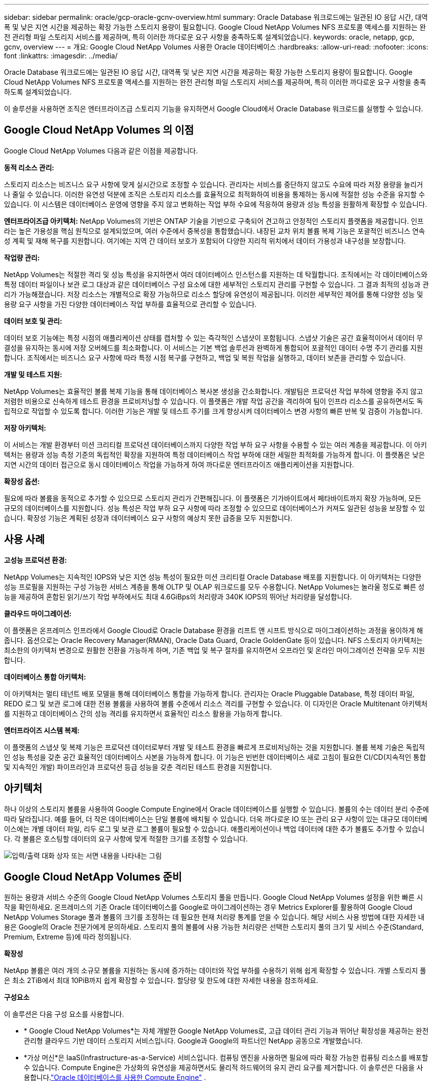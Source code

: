 ---
sidebar: sidebar 
permalink: oracle/gcp-oracle-gcnv-overview.html 
summary: Oracle Database 워크로드에는 일관된 IO 응답 시간, 대역폭 및 낮은 지연 시간을 제공하는 확장 가능한 스토리지 용량이 필요합니다.  Google Cloud NetApp Volumes NFS 프로토콜 액세스를 지원하는 완전 관리형 파일 스토리지 서비스를 제공하며, 특히 이러한 까다로운 요구 사항을 충족하도록 설계되었습니다. 
keywords: oracle, netapp, gcp, gcnv, overview 
---
= 개요: Google Cloud NetApp Volumes 사용한 Oracle 데이터베이스
:hardbreaks:
:allow-uri-read: 
:nofooter: 
:icons: font
:linkattrs: 
:imagesdir: ../media/


[role="lead"]
Oracle Database 워크로드에는 일관된 IO 응답 시간, 대역폭 및 낮은 지연 시간을 제공하는 확장 가능한 스토리지 용량이 필요합니다.  Google Cloud NetApp Volumes NFS 프로토콜 액세스를 지원하는 완전 관리형 파일 스토리지 서비스를 제공하며, 특히 이러한 까다로운 요구 사항을 충족하도록 설계되었습니다.

이 솔루션을 사용하면 조직은 엔터프라이즈급 스토리지 기능을 유지하면서 Google Cloud에서 Oracle Database 워크로드를 실행할 수 있습니다.



== Google Cloud NetApp Volumes 의 이점

Google Cloud NetApp Volumes 다음과 같은 이점을 제공합니다.

*동적 리소스 관리:*

스토리지 리소스는 비즈니스 요구 사항에 맞게 실시간으로 조정할 수 있습니다.  관리자는 서비스를 중단하지 않고도 수요에 따라 저장 용량을 늘리거나 줄일 수 있습니다.  이러한 유연성 덕분에 조직은 스토리지 리소스를 효율적으로 최적화하여 비용을 통제하는 동시에 적절한 성능 수준을 유지할 수 있습니다.  이 시스템은 데이터베이스 운영에 영향을 주지 않고 변화하는 작업 부하 수요에 적응하여 용량과 성능 특성을 원활하게 확장할 수 있습니다.

*엔터프라이즈급 아키텍처:* NetApp Volumes의 기반은 ONTAP 기술을 기반으로 구축되어 견고하고 안정적인 스토리지 플랫폼을 제공합니다.  인프라는 높은 가용성을 핵심 원칙으로 설계되었으며, 여러 수준에서 중복성을 통합했습니다.  내장된 교차 위치 볼륨 복제 기능은 포괄적인 비즈니스 연속성 계획 및 재해 복구를 지원합니다.  여기에는 지역 간 데이터 보호가 포함되어 다양한 지리적 위치에서 데이터 가용성과 내구성을 보장합니다.

*작업량 관리:*

NetApp Volumes는 적절한 격리 및 성능 특성을 유지하면서 여러 데이터베이스 인스턴스를 지원하는 데 탁월합니다.  조직에서는 각 데이터베이스와 특정 데이터 파일이나 보관 로그 대상과 같은 데이터베이스 구성 요소에 대한 세부적인 스토리지 관리를 구현할 수 있습니다.  그 결과 최적의 성능과 관리가 가능해졌습니다.  저장 리소스는 개별적으로 확장 가능하므로 리소스 할당에 유연성이 제공됩니다.  이러한 세부적인 제어를 통해 다양한 성능 및 용량 요구 사항을 가진 다양한 데이터베이스 작업 부하를 효율적으로 관리할 수 있습니다.

*데이터 보호 및 관리:*

데이터 보호 기능에는 특정 시점의 애플리케이션 상태를 캡처할 수 있는 즉각적인 스냅샷이 포함됩니다.  스냅샷 기술은 공간 효율적이어서 데이터 무결성을 유지하는 동시에 저장 오버헤드를 최소화합니다.  이 서비스는 기본 백업 솔루션과 완벽하게 통합되어 포괄적인 데이터 수명 주기 관리를 지원합니다.  조직에서는 비즈니스 요구 사항에 따라 특정 시점 복구를 구현하고, 백업 및 복원 작업을 실행하고, 데이터 보존을 관리할 수 있습니다.

*개발 및 테스트 지원:*

NetApp Volumes는 효율적인 볼륨 복제 기능을 통해 데이터베이스 복사본 생성을 간소화합니다.  개발팀은 프로덕션 작업 부하에 영향을 주지 않고 저렴한 비용으로 신속하게 테스트 환경을 프로비저닝할 수 있습니다.  이 플랫폼은 개발 작업 공간을 격리하여 팀이 인프라 리소스를 공유하면서도 독립적으로 작업할 수 있도록 합니다.  이러한 기능은 개발 및 테스트 주기를 크게 향상시켜 데이터베이스 변경 사항의 빠른 반복 및 검증이 가능합니다.

*저장 아키텍처:*

이 서비스는 개발 환경부터 미션 크리티컬 프로덕션 데이터베이스까지 다양한 작업 부하 요구 사항을 수용할 수 있는 여러 계층을 제공합니다.  이 아키텍처는 용량과 성능 측정 기준의 독립적인 확장을 지원하여 특정 데이터베이스 작업 부하에 대한 세밀한 최적화를 가능하게 합니다.  이 플랫폼은 낮은 지연 시간의 데이터 접근으로 동시 데이터베이스 작업을 가능하게 하여 까다로운 엔터프라이즈 애플리케이션을 지원합니다.

*확장성 옵션:*

필요에 따라 볼륨을 동적으로 추가할 수 있으므로 스토리지 관리가 간편해집니다.  이 플랫폼은 기가바이트에서 페타바이트까지 확장 가능하며, 모든 규모의 데이터베이스를 지원합니다.  성능 특성은 작업 부하 요구 사항에 따라 조정할 수 있으므로 데이터베이스가 커져도 일관된 성능을 보장할 수 있습니다.  확장성 기능은 계획된 성장과 데이터베이스 요구 사항의 예상치 못한 급증을 모두 지원합니다.



== 사용 사례

*고성능 프로덕션 환경:*

NetApp Volumes는 지속적인 IOPS와 낮은 지연 성능 특성이 필요한 미션 크리티컬 Oracle Database 배포를 지원합니다.  이 아키텍처는 다양한 성능 프로필을 지원하는 구성 가능한 서비스 계층을 통해 OLTP 및 OLAP 워크로드를 모두 수용합니다.  NetApp Volumes는 놀라울 정도로 빠른 성능을 제공하여 혼합된 읽기/쓰기 작업 부하에서도 최대 4.6GiBps의 처리량과 340K IOPS의 뛰어난 처리량을 달성합니다.

*클라우드 마이그레이션:*

이 플랫폼은 온프레미스 인프라에서 Google Cloud로 Oracle Database 환경을 리프트 앤 시프트 방식으로 마이그레이션하는 과정을 용이하게 해줍니다.  옵션으로는 Oracle Recovery Manager(RMAN), Oracle Data Guard, Oracle GoldenGate 등이 있습니다.  NFS 스토리지 아키텍처는 최소한의 아키텍처 변경으로 원활한 전환을 가능하게 하며, 기존 백업 및 복구 절차를 유지하면서 오프라인 및 온라인 마이그레이션 전략을 모두 지원합니다.

*데이터베이스 통합 아키텍처:*

이 아키텍처는 멀티 테넌트 배포 모델을 통해 데이터베이스 통합을 가능하게 합니다.  관리자는 Oracle Pluggable Database, 특정 데이터 파일, REDO 로그 및 보관 로그에 대한 전용 볼륨을 사용하여 볼륨 수준에서 리소스 격리를 구현할 수 있습니다.  이 디자인은 Oracle Multitenant 아키텍처를 지원하고 데이터베이스 간의 성능 격리를 유지하면서 효율적인 리소스 활용을 가능하게 합니다.

*엔터프라이즈 시스템 복제:*

이 플랫폼의 스냅샷 및 복제 기능은 프로덕션 데이터로부터 개발 및 테스트 환경을 빠르게 프로비저닝하는 것을 지원합니다.  볼륨 복제 기술은 독립적인 성능 특성을 갖춘 공간 효율적인 데이터베이스 사본을 가능하게 합니다.  이 기능은 빈번한 데이터베이스 새로 고침이 필요한 CI/CD(지속적인 통합 및 지속적인 개발) 파이프라인과 프로덕션 등급 성능을 갖춘 격리된 테스트 환경을 지원합니다.



== 아키텍처

하나 이상의 스토리지 볼륨을 사용하여 Google Compute Engine에서 Oracle 데이터베이스를 실행할 수 있습니다.  볼륨의 수는 데이터 분리 수준에 따라 달라집니다.  예를 들어, 더 작은 데이터베이스는 단일 볼륨에 배치될 수 있습니다.  더욱 까다로운 IO 또는 관리 요구 사항이 있는 대규모 데이터베이스에는 개별 데이터 파일, 리두 로그 및 보관 로그 볼륨이 필요할 수 있습니다.  애플리케이션이나 백업 데이터에 대한 추가 볼륨도 추가할 수 있습니다.  각 볼륨은 호스팅할 데이터의 요구 사항에 맞게 적절한 크기를 조정할 수 있습니다.

image:oracle-gcnv-001.png["입력/출력 대화 상자 또는 서면 내용을 나타내는 그림"]



== Google Cloud NetApp Volumes 준비

원하는 용량과 서비스 수준의 Google Cloud NetApp Volumes 스토리지 풀을 만듭니다.  Google Cloud NetApp Volumes 설정을 위한 빠른 시작을 확인하세요.  온프레미스의 기존 Oracle 데이터베이스를 Google로 마이그레이션하는 경우 Metrics Explorer를 활용하여 Google Cloud NetApp Volumes Storage 풀과 볼륨의 크기를 조정하는 데 필요한 현재 처리량 통계를 얻을 수 있습니다.  해당 서비스 사용 방법에 대한 자세한 내용은 Google의 Oracle 전문가에게 문의하세요.  스토리지 풀의 볼륨에 사용 가능한 처리량은 선택한 스토리지 풀의 크기 및 서비스 수준(Standard, Premium, Extreme 등)에 따라 정의됩니다.

*확장성*

NetApp 볼륨은 여러 개의 소규모 볼륨을 지원하는 동시에 증가하는 데이터와 작업 부하를 수용하기 위해 쉽게 확장할 수 있습니다.  개별 스토리지 풀은 최소 2TiB에서 최대 10PiB까지 쉽게 확장할 수 있습니다.  할당량 및 한도에 대한 자세한 내용을 참조하세요.

*구성요소*

이 솔루션은 다음 구성 요소를 사용합니다.

* * Google Cloud NetApp Volumes*는 자체 개발한 Google NetApp Volumes로, 고급 데이터 관리 기능과 뛰어난 확장성을 제공하는 완전 관리형 클라우드 기반 데이터 스토리지 서비스입니다.  Google과 Google의 파트너인 NetApp 공동으로 개발했습니다.
* *가상 머신*은 IaaS(Infrastructure-as-a-Service) 서비스입니다.  컴퓨팅 엔진을 사용하면 필요에 따라 확장 가능한 컴퓨팅 리소스를 배포할 수 있습니다.  Compute Engine은 가상화의 유연성을 제공하면서도 물리적 하드웨어의 유지 관리 요구를 제거합니다.  이 솔루션은 다음을 사용합니다.link:https://cloud.google.com/architecture/enterprise-app-oracle-database-compute-engine["Oracle 데이터베이스를 사용한 Compute Engine"] .
* *Google Virtual Private Cloud Virtual Private Cloud(VPC)*는 Compute Engine 가상 머신(VM) 인스턴스, Google Kubernetes Engine(GKE) 클러스터 및 서버리스 워크로드에 네트워킹 기능을 제공합니다.  VPC는 클라우드 기반 리소스와 서비스에 글로벌하고 확장 가능하며 유연한 네트워킹을 제공합니다.
* *오라클 데이터베이스*는 다중 모델 데이터베이스 관리 시스템입니다.  다양한 데이터 유형과 워크로드를 지원합니다.  dNFS 클라이언트는 Oracle과 NFS 서버 간의 I/O 경로를 최적화합니다.  결과적으로 기존 NFS 클라이언트보다 훨씬 더 나은 성능을 제공합니다.




== 주요 이점

이 이미지(그림 2)는 Oracle Database와 함께 Google Cloud NetApp Volumes 사용하는 이점을 보여줍니다.

image:oracle-gcnv-002.png["입력/출력 대화 상자 또는 서면 내용을 나타내는 그림"]

*간단하고 안정적인 서비스*

Google Cloud NetApp Volumes Google Cloud 내에서 원활하게 작동하며 엔터프라이즈 스토리지에 대한 간단한 접근 방식을 제공합니다.  기본 서비스이므로 Google Cloud 생태계와 자연스럽게 통합되어 다른 Google Cloud 스토리지 옵션과 마찬가지로 볼륨을 프로비저닝, 관리 및 확장할 수 있습니다.  이 서비스는 NetApp의 ONTAP 데이터 관리 소프트웨어를 활용하여 Oracle Database 및 기타 중요한 엔터프라이즈 애플리케이션에 특별히 최적화된 엔터프라이즈급 NFS 볼륨을 제공합니다.

*고성능 시스템*

Google Cloud NetApp Volumes 공유되고 확장성이 뛰어난 스토리지를 사용하는 것 외에도 낮은 대기 시간을 제공합니다.  이러한 요소로 인해 이 서비스는 NFS 프로토콜을 사용하여 네트워크를 통해 Oracle Database 워크로드를 실행하는 데 매우 적합합니다.

Google Cloud 컴퓨팅 인스턴스는 고성능의 올플래시 NetApp 스토리지 시스템을 사용할 수 있습니다.  이러한 시스템은 Google Cloud 네트워킹에도 통합되어 있습니다.  그 결과, 온프레미스 솔루션과 비슷한 수준의 높은 대역폭, 낮은 지연 시간의 공유 스토리지를 얻을 수 있습니다.  이 아키텍처의 성능은 가장 까다롭고 비즈니스에 중요한 엔터프라이즈 워크로드의 요구 사항을 충족합니다.  Google Cloud NetApp Volumes 의 성능 이점에 대한 자세한 내용은 Google Cloud NetApp Volumes 참조하세요.

Google Cloud NetApp Volumes 핵심은 베어 메탈 방식의 올플래시 스토리지 시스템을 활용하여 까다로운 작업 부하에서도 뛰어난 성능을 제공한다는 것입니다.  이 아키텍처는 공유 및 확장성이 뛰어난 스토리지 기능과 결합되어 지속적으로 낮은 대기 시간을 보장합니다. 특히 NFS 프로토콜을 통해 Oracle Database 워크로드를 실행하는 데 적합합니다.

Google Cloud 컴퓨팅 인스턴스와의 통합을 통해 고성능에 대한 액세스를 제공합니다.  Google Cloud 네트워킹과의 긴밀한 통합을 통해 고객은 다음과 같은 이점을 누릴 수 있습니다.

* 고대역폭, 저지연 공유 스토리지
* 온프레미스 솔루션과 비슷한 성능
* 유연한 주문형 확장성
* 최적화된 워크로드 구성


*엔터프라이즈급 데이터 관리*

이 솔루션은 ONTAP 소프트웨어를 기반으로 기업 데이터 관리에 대한 새로운 표준을 제시합니다.  이 제품의 가장 뛰어난 특징 중 하나는 공간 효율적인 즉각적인 복제로, 이를 통해 개발 및 테스트 환경이 크게 향상됩니다.  이 플랫폼은 동적 용량 및 성능 확장을 지원하여 모든 작업 부하에서 효율적인 리소스 활용을 보장합니다.  Google Cloud NetApp Volumes 의 스냅샷 기능은 데이터베이스 관리에 있어서 큰 발전을 이루었습니다.  이러한 스냅샷은 놀라운 효율성으로 일관된 데이터베이스 포인트를 제공합니다.  주요 장점은 다음과 같습니다.

* 스냅샷 생성을 위한 최소 저장 오버헤드
* 빠른 생성, 복제 및 복원 기능
* 볼륨 작업에 성능 영향 없음
* 빈번한 스냅샷 생성을 위한 높은 확장성
* 여러 개의 동시 스냅샷 지원


이 강력한 스냅샷 기능을 통해 시스템 성능을 저하시키지 않고 공격적인 복구 시간 목표(RTO) 및 복구 지점 목표(RPO) 서비스 수준 계약을 충족하는 백업 및 복구 솔루션이 가능합니다.

*하이브리드 DR*

Google Cloud NetApp Volumes 클라우드와 하이브리드 환경 모두에 적합한 포괄적인 재해 복구 솔루션을 제공합니다.  이러한 통합은 온프레미스 데이터 센터와의 호환성을 유지하면서 여러 지역에서 효과적으로 작동하는 정교한 재해 복구 계획을 지원합니다.

재해 복구 프레임워크는 다음을 제공합니다.

* 원활한 교차 위치 볼륨 복제
* 유연한 복구 옵션
* 모든 환경에서 일관된 데이터 보호


재해 복구에 대한 이러한 포괄적인 접근 방식은 모든 배포 시나리오에서 데이터 무결성을 유지하는 동시에 비즈니스 연속성을 보장합니다.  이 솔루션의 유연성 덕분에 조직은 클라우드에서 전적으로 운영하든 하이브리드 환경에서 운영하든 비즈니스 요구 사항에 정확히 맞는 재해 복구 전략을 설계하고 구현할 수 있습니다.



== 고려 사항

이 솔루션에는 다음과 같은 고려 사항이 적용됩니다.

*유효성*

Google Cloud NetApp Volumes 견고한 아키텍처를 통해 엔터프라이즈급 가용성을 제공합니다.  이 서비스는 구체적인 가용성 보장과 지원 약정을 자세히 명시한 포괄적인 서비스 수준 계약(SLA)에 의해 뒷받침됩니다.  이 서비스는 기업 규모의 데이터 관리 기능의 일환으로 백업 및 복구 솔루션에 효과적으로 활용할 수 있는 스냅샷 기능을 제공하여 데이터 보호와 비즈니스 연속성을 보장합니다.

image:oracle-gcnv-003.png["입력/출력 대화 상자 또는 서면 내용을 나타내는 그림"]

*확장성:*

Google Cloud NetApp Volumes 의 핵심 기능은 내장된 확장성으로, 고성능 시스템 섹션에서 자세히 설명합니다.  이 서비스를 사용하면 변화하는 작업 부하 요구 사항에 맞춰 리소스를 동적으로 확장할 수 있어 기존 스토리지 솔루션에서는 종종 부족한 유연성을 제공합니다.

*보안:*

Google Cloud NetApp Volumes 포괄적인 보안 조치를 구현하여 데이터를 보호합니다.  보안 프레임워크에는 다음이 포함됩니다.

* 내장된 데이터 보호 메커니즘
* 고급 암호화 기능
* 구성 가능한 정책 규칙
* 역할 기반 액세스 제어 기능
* 자세한 활동 로깅 및 모니터링


*비용 최적화:*

기존의 온프레미스 구성은 일반적으로 최대 작업 부하 요구 사항에 맞게 크기를 조정해야 하므로 최대 사용량에서만 비용 효율적입니다.  반면, Google Cloud NetApp Volumes 동적 확장성을 지원하여 현재 작업 부하 수요에 따라 구성을 최적화하고 불필요한 비용을 줄일 수 있습니다.

*VM 크기 최적화:*

이 서비스의 아키텍처는 여러 가지 방법으로 VM 최적화를 통해 비용 절감을 가능하게 합니다.

*성능 향상 효과:*

저지연 스토리지 액세스를 통해 Ultra Disk 스토리지를 사용하여 더 작은 VM이 더 큰 VM의 성능과 일치할 수 있습니다.

네트워크 연결 스토리지는 I/O 제한이 줄어들어 더 작은 VM에서도 뛰어난 성능을 달성할 수 있습니다.

*자원 제한 및 이점:*

클라우드 리소스는 일반적으로 리소스 고갈이나 예상치 못한 중단으로 인한 성능 저하를 방지하기 위해 I/O 작업 제한을 적용합니다.  Google Cloud NetApp Volumes 사용하면:

* 네트워크 대역폭 제한만 적용되며 이는 데이터 송신에만 영향을 미치며 VM 수준 디스크 I/O 제한은 성능에 영향을 미치지 않습니다.
* 네트워크 제한은 일반적으로 디스크 처리량 제한보다 높습니다.


*비용 절감의 장점*

더 작은 VM을 사용하면 다음과 같은 경제적 이점이 있습니다.

* 직접 VM 비용 절감
* 특히 제한된 코드 SKU를 사용하는 경우 Oracle Database 라이선스 비용이 절감됩니다.
* 네트워크 연결 스토리지의 I/O 비용 구성 요소 부재
* 디스크 스토리지 솔루션에 비해 총 소유 비용이 전반적으로 낮습니다.




== 결론

유연한 확장성, 최적화된 성능, 효율적인 리소스 활용의 조합으로 인해 Google Cloud NetApp Volumes 기업 스토리지 요구 사항에 적합한 비용 효율적인 선택이 됩니다.  저장소와 컴퓨팅 리소스의 크기를 적절하게 조절할 수 있는 기능을 통해 조직은 비용을 효과적으로 통제하는 동시에 높은 성능을 유지할 수 있습니다.
